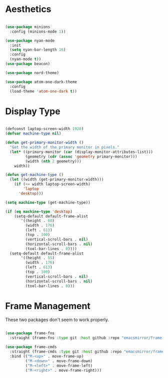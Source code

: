 * Aesthetics
#+begin_src emacs-lisp

(use-package minions
  :config (minions-mode 1))

(use-package nyan-mode
  :init
  (setq nyan-bar-length 16)
  :config
  (nyan-mode t))
(use-package beacon)

(use-package nord-theme)

(use-package atom-one-dark-theme
  :config
  (load-theme 'atom-one-dark t))

#+end_src

* Display Type
#+begin_src emacs-lisp

(defconst laptop-screen-width 1920)
(defvar machine-type nil)

(defun get-primary-monitor-width ()
  "Get the width of the primary monitor in pixels."
  (let* ((primary-monitor (car (display-monitor-attributes-list)))
         (geometry (cdr (assoc 'geometry primary-monitor)))
         (width (nth 2 geometry)))
    width))

(defun get-machine-type ()
  (let ((width (get-primary-monitor-width)))
    (if (<= width laptop-screen-width)
        'laptop
      'desktop)))

(setq machine-type (get-machine-type))

(if (eq machine-type 'desktop)
    (setq-default default-frame-alist
       '((height . 60)
         (width . 176)
         (left . 613)
         (top . 100)
         (vertical-scroll-bars . nil)
         (horizontal-scroll-bars . nil)
         (tool-bar-lines . 0))))
  (setq-default default-frame-alist
       '((height . 55)
         (width . 176)
         (left . 613)
         (top . 100)
         (vertical-scroll-bars . nil)
         (horizontal-scroll-bars . nil)
         (tool-bar-lines . 0)))
#+end_src

* Frame Management
These two packages don't seem to work properly.
 
#+begin_src emacs-lisp

(use-package frame-fns
  :straight (frame-fns :type git :host github :repo "emacsmirror/frame-fns"))

(use-package frame-cmds
  :straight (frame-cmds :type git :host github :repo "emacsmirror/frame-cmds")
  :bind (("M-<up>" . move-frame-up)
         ("M-<down>" . move-frame-down)
         ("M-<left>" . move-frame-left)
         ("M-<right>" . move-frame-right)))

#+end_src
